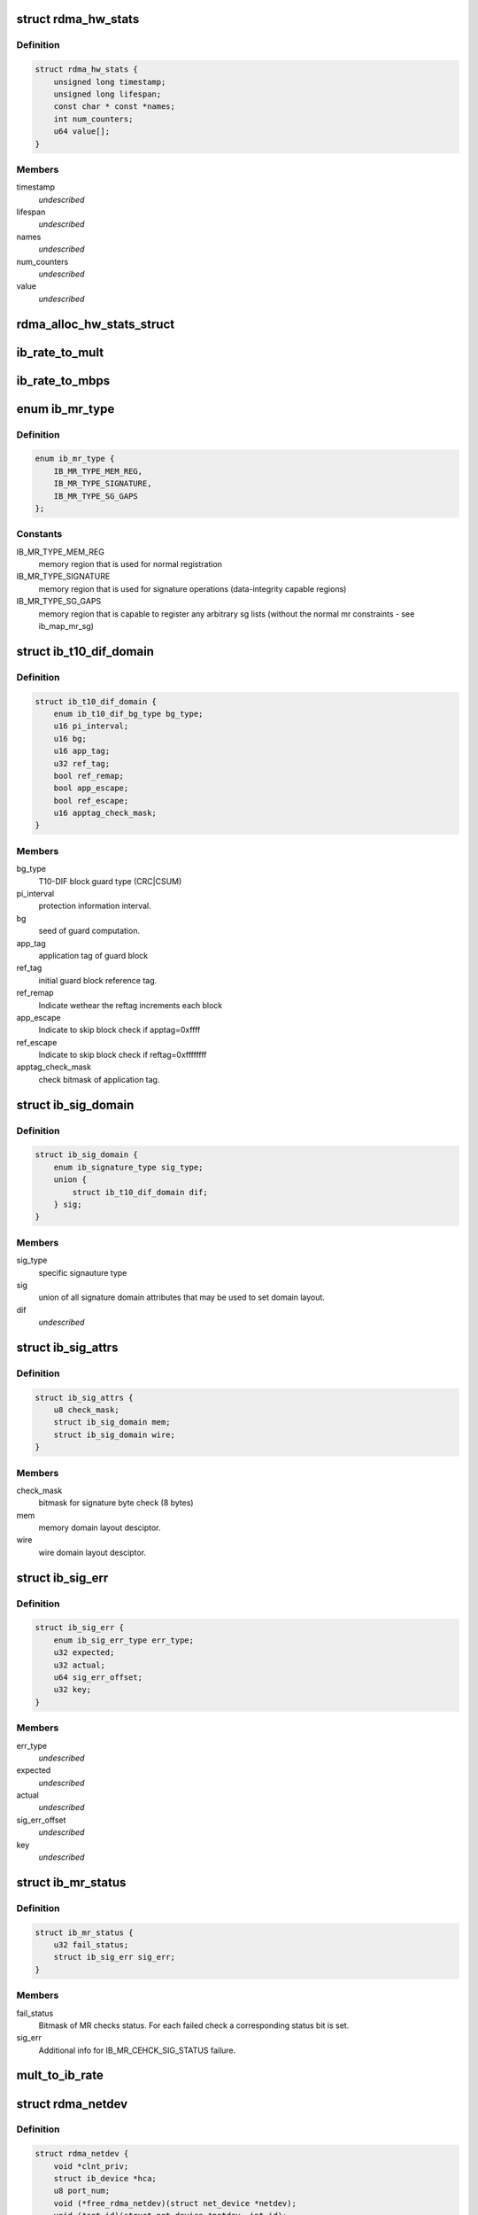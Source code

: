 .. -*- coding: utf-8; mode: rst -*-
.. src-file: include/rdma/ib_verbs.h

.. _`rdma_hw_stats`:

struct rdma_hw_stats
====================

.. c:type:: struct rdma_hw_stats

    @timestamp - Used by the core code to track when the last update was \ ``lifespan``\  - Used by the core code to determine how old the counters should be before being updated again.  Stored in jiffies, defaults to 10 milliseconds, drivers can override the default be specifying their own value during their allocation routine. \ ``name``\  - Array of pointers to static names used for the counters in directory. \ ``num_counters``\  - How many hardware counters there are.  If name is shorter than this number, a kernel oops will result.  Driver authors are encouraged to leave BUILD_BUG_ON(ARRAY_SIZE(@name) < num_counters) in their code to prevent this. \ ``value``\  - Array of u64 counters that are accessed by the sysfs code and filled in by the drivers get_stats routine

.. _`rdma_hw_stats.definition`:

Definition
----------

.. code-block:: c

    struct rdma_hw_stats {
        unsigned long timestamp;
        unsigned long lifespan;
        const char * const *names;
        int num_counters;
        u64 value[];
    }

.. _`rdma_hw_stats.members`:

Members
-------

timestamp
    *undescribed*

lifespan
    *undescribed*

names
    *undescribed*

num_counters
    *undescribed*

value
    *undescribed*

.. _`rdma_alloc_hw_stats_struct`:

rdma_alloc_hw_stats_struct
==========================

.. c:function:: struct rdma_hw_stats *rdma_alloc_hw_stats_struct(const char * const *names, int num_counters, unsigned long lifespan)

    Helper function to allocate dynamic struct for drivers. \ ``names``\  - Array of static const char \* \ ``num_counters``\  - How many elements in array \ ``lifespan``\  - How many milliseconds between updates

    :param const char \* const \*names:
        *undescribed*

    :param int num_counters:
        *undescribed*

    :param unsigned long lifespan:
        *undescribed*

.. _`ib_rate_to_mult`:

ib_rate_to_mult
===============

.. c:function:: __attribute_const__ int ib_rate_to_mult(enum ib_rate rate)

    Convert the IB rate enum to a multiple of the base rate of 2.5 Gbit/sec.  For example, IB_RATE_5_GBPS will be converted to 2, since 5 Gbit/sec is 2 \* 2.5 Gbit/sec.

    :param enum ib_rate rate:
        rate to convert.

.. _`ib_rate_to_mbps`:

ib_rate_to_mbps
===============

.. c:function:: __attribute_const__ int ib_rate_to_mbps(enum ib_rate rate)

    Convert the IB rate enum to Mbps. For example, IB_RATE_2_5_GBPS will be converted to 2500.

    :param enum ib_rate rate:
        rate to convert.

.. _`ib_mr_type`:

enum ib_mr_type
===============

.. c:type:: enum ib_mr_type

    memory region type

.. _`ib_mr_type.definition`:

Definition
----------

.. code-block:: c

    enum ib_mr_type {
        IB_MR_TYPE_MEM_REG,
        IB_MR_TYPE_SIGNATURE,
        IB_MR_TYPE_SG_GAPS
    };

.. _`ib_mr_type.constants`:

Constants
---------

IB_MR_TYPE_MEM_REG
    memory region that is used for
    normal registration

IB_MR_TYPE_SIGNATURE
    memory region that is used for
    signature operations (data-integrity
    capable regions)

IB_MR_TYPE_SG_GAPS
    memory region that is capable to
    register any arbitrary sg lists (without
    the normal mr constraints - see
    ib_map_mr_sg)

.. _`ib_t10_dif_domain`:

struct ib_t10_dif_domain
========================

.. c:type:: struct ib_t10_dif_domain

    Parameters specific for T10-DIF domain.

.. _`ib_t10_dif_domain.definition`:

Definition
----------

.. code-block:: c

    struct ib_t10_dif_domain {
        enum ib_t10_dif_bg_type bg_type;
        u16 pi_interval;
        u16 bg;
        u16 app_tag;
        u32 ref_tag;
        bool ref_remap;
        bool app_escape;
        bool ref_escape;
        u16 apptag_check_mask;
    }

.. _`ib_t10_dif_domain.members`:

Members
-------

bg_type
    T10-DIF block guard type (CRC\|CSUM)

pi_interval
    protection information interval.

bg
    seed of guard computation.

app_tag
    application tag of guard block

ref_tag
    initial guard block reference tag.

ref_remap
    Indicate wethear the reftag increments each block

app_escape
    Indicate to skip block check if apptag=0xffff

ref_escape
    Indicate to skip block check if reftag=0xffffffff

apptag_check_mask
    check bitmask of application tag.

.. _`ib_sig_domain`:

struct ib_sig_domain
====================

.. c:type:: struct ib_sig_domain

    Parameters for signature domain

.. _`ib_sig_domain.definition`:

Definition
----------

.. code-block:: c

    struct ib_sig_domain {
        enum ib_signature_type sig_type;
        union {
            struct ib_t10_dif_domain dif;
        } sig;
    }

.. _`ib_sig_domain.members`:

Members
-------

sig_type
    specific signauture type

sig
    union of all signature domain attributes that may
    be used to set domain layout.

dif
    *undescribed*

.. _`ib_sig_attrs`:

struct ib_sig_attrs
===================

.. c:type:: struct ib_sig_attrs

    Parameters for signature handover operation

.. _`ib_sig_attrs.definition`:

Definition
----------

.. code-block:: c

    struct ib_sig_attrs {
        u8 check_mask;
        struct ib_sig_domain mem;
        struct ib_sig_domain wire;
    }

.. _`ib_sig_attrs.members`:

Members
-------

check_mask
    bitmask for signature byte check (8 bytes)

mem
    memory domain layout desciptor.

wire
    wire domain layout desciptor.

.. _`ib_sig_err`:

struct ib_sig_err
=================

.. c:type:: struct ib_sig_err

    signature error descriptor

.. _`ib_sig_err.definition`:

Definition
----------

.. code-block:: c

    struct ib_sig_err {
        enum ib_sig_err_type err_type;
        u32 expected;
        u32 actual;
        u64 sig_err_offset;
        u32 key;
    }

.. _`ib_sig_err.members`:

Members
-------

err_type
    *undescribed*

expected
    *undescribed*

actual
    *undescribed*

sig_err_offset
    *undescribed*

key
    *undescribed*

.. _`ib_mr_status`:

struct ib_mr_status
===================

.. c:type:: struct ib_mr_status

    Memory region status container

.. _`ib_mr_status.definition`:

Definition
----------

.. code-block:: c

    struct ib_mr_status {
        u32 fail_status;
        struct ib_sig_err sig_err;
    }

.. _`ib_mr_status.members`:

Members
-------

fail_status
    Bitmask of MR checks status. For each
    failed check a corresponding status bit is set.

sig_err
    Additional info for IB_MR_CEHCK_SIG_STATUS
    failure.

.. _`mult_to_ib_rate`:

mult_to_ib_rate
===============

.. c:function:: __attribute_const__ enum ib_rate mult_to_ib_rate(int mult)

    Convert a multiple of 2.5 Gbit/sec to an IB rate enum.

    :param int mult:
        multiple to convert.

.. _`rdma_netdev`:

struct rdma_netdev
==================

.. c:type:: struct rdma_netdev

    rdma netdev For cases where netstack interfacing is required.

.. _`rdma_netdev.definition`:

Definition
----------

.. code-block:: c

    struct rdma_netdev {
        void *clnt_priv;
        struct ib_device *hca;
        u8 port_num;
        void (*free_rdma_netdev)(struct net_device *netdev);
        void (*set_id)(struct net_device *netdev, int id);
        int (*send)(struct net_device *dev, struct sk_buff *skb, struct ib_ah *address, u32 dqpn);
        int (*attach_mcast)(struct net_device *dev, struct ib_device *hca,union ib_gid *gid, u16 mlid, int set_qkey, u32 qkey);
        int (*detach_mcast)(struct net_device *dev, struct ib_device *hca, union ib_gid *gid, u16 mlid);
    }

.. _`rdma_netdev.members`:

Members
-------

clnt_priv
    *undescribed*

hca
    *undescribed*

port_num
    *undescribed*

free_rdma_netdev
    *undescribed*

set_id
    *undescribed*

send
    *undescribed*

attach_mcast
    *undescribed*

detach_mcast
    *undescribed*

.. _`ib_modify_qp_is_ok`:

ib_modify_qp_is_ok
==================

.. c:function:: int ib_modify_qp_is_ok(enum ib_qp_state cur_state, enum ib_qp_state next_state, enum ib_qp_type type, enum ib_qp_attr_mask mask, enum rdma_link_layer ll)

    Check that the supplied attribute mask contains all required attributes and no attributes not allowed for the given QP state transition.

    :param enum ib_qp_state cur_state:
        Current QP state

    :param enum ib_qp_state next_state:
        Next QP state

    :param enum ib_qp_type type:
        QP type

    :param enum ib_qp_attr_mask mask:
        Mask of supplied QP attributes

    :param enum rdma_link_layer ll:
        link layer of port

.. _`ib_modify_qp_is_ok.description`:

Description
-----------

This function is a helper function that a low-level driver's
modify_qp method can use to validate the consumer's input.  It
checks that cur_state and next_state are valid QP states, that a
transition from cur_state to next_state is allowed by the IB spec,
and that the attribute mask supplied is allowed for the transition.

.. _`rdma_cap_ib_switch`:

rdma_cap_ib_switch
==================

.. c:function:: bool rdma_cap_ib_switch(const struct ib_device *device)

    Check if the device is IB switch

    :param const struct ib_device \*device:
        Device to check

.. _`rdma_cap_ib_switch.description`:

Description
-----------

Device driver is responsible for setting is_switch bit on
in ib_device structure at init time.

.. _`rdma_cap_ib_switch.return`:

Return
------

true if the device is IB switch.

.. _`rdma_start_port`:

rdma_start_port
===============

.. c:function:: u8 rdma_start_port(const struct ib_device *device)

    Return the first valid port number for the device specified

    :param const struct ib_device \*device:
        Device to be checked

.. _`rdma_start_port.description`:

Description
-----------

Return start port number

.. _`rdma_end_port`:

rdma_end_port
=============

.. c:function:: u8 rdma_end_port(const struct ib_device *device)

    Return the last valid port number for the device specified

    :param const struct ib_device \*device:
        Device to be checked

.. _`rdma_end_port.description`:

Description
-----------

Return last port number

.. _`rdma_cap_ib_mad`:

rdma_cap_ib_mad
===============

.. c:function:: bool rdma_cap_ib_mad(const struct ib_device *device, u8 port_num)

    Check if the port of a device supports Infiniband Management Datagrams.

    :param const struct ib_device \*device:
        Device to check

    :param u8 port_num:
        Port number to check

.. _`rdma_cap_ib_mad.description`:

Description
-----------

Management Datagrams (MAD) are a required part of the InfiniBand
specification and are supported on all InfiniBand devices.  A slightly
extended version are also supported on OPA interfaces.

.. _`rdma_cap_ib_mad.return`:

Return
------

true if the port supports sending/receiving of MAD packets.

.. _`rdma_cap_opa_mad`:

rdma_cap_opa_mad
================

.. c:function:: bool rdma_cap_opa_mad(struct ib_device *device, u8 port_num)

    Check if the port of device provides support for OPA Management Datagrams.

    :param struct ib_device \*device:
        Device to check

    :param u8 port_num:
        Port number to check

.. _`rdma_cap_opa_mad.description`:

Description
-----------

Intel OmniPath devices extend and/or replace the InfiniBand Management
datagrams with their own versions.  These OPA MADs share many but not all of
the characteristics of InfiniBand MADs.

.. _`rdma_cap_opa_mad.opa-mads-differ-in-the-following-ways`:

OPA MADs differ in the following ways
-------------------------------------


1) MADs are variable size up to 2K
IBTA defined MADs remain fixed at 256 bytes
2) OPA SMPs must carry valid PKeys
3) OPA SMP packets are a different format

.. _`rdma_cap_opa_mad.return`:

Return
------

true if the port supports OPA MAD packet formats.

.. _`rdma_cap_ib_smi`:

rdma_cap_ib_smi
===============

.. c:function:: bool rdma_cap_ib_smi(const struct ib_device *device, u8 port_num)

    Check if the port of a device provides an Infiniband Subnet Management Agent (SMA) on the Subnet Management Interface (SMI).

    :param const struct ib_device \*device:
        Device to check

    :param u8 port_num:
        Port number to check

.. _`rdma_cap_ib_smi.description`:

Description
-----------

Each InfiniBand node is required to provide a Subnet Management Agent
that the subnet manager can access.  Prior to the fabric being fully
configured by the subnet manager, the SMA is accessed via a well known
interface called the Subnet Management Interface (SMI).  This interface
uses directed route packets to communicate with the SM to get around the
chicken and egg problem of the SM needing to know what's on the fabric
in order to configure the fabric, and needing to configure the fabric in
order to send packets to the devices on the fabric.  These directed
route packets do not need the fabric fully configured in order to reach
their destination.  The SMI is the only method allowed to send
directed route packets on an InfiniBand fabric.

.. _`rdma_cap_ib_smi.return`:

Return
------

true if the port provides an SMI.

.. _`rdma_cap_ib_cm`:

rdma_cap_ib_cm
==============

.. c:function:: bool rdma_cap_ib_cm(const struct ib_device *device, u8 port_num)

    Check if the port of device has the capability Infiniband Communication Manager.

    :param const struct ib_device \*device:
        Device to check

    :param u8 port_num:
        Port number to check

.. _`rdma_cap_ib_cm.description`:

Description
-----------

The InfiniBand Communication Manager is one of many pre-defined General
Service Agents (GSA) that are accessed via the General Service
Interface (GSI).  It's role is to facilitate establishment of connections
between nodes as well as other management related tasks for established
connections.

.. _`rdma_cap_ib_cm.return`:

Return
------

true if the port supports an IB CM (this does not guarantee that
a CM is actually running however).

.. _`rdma_cap_iw_cm`:

rdma_cap_iw_cm
==============

.. c:function:: bool rdma_cap_iw_cm(const struct ib_device *device, u8 port_num)

    Check if the port of device has the capability IWARP Communication Manager.

    :param const struct ib_device \*device:
        Device to check

    :param u8 port_num:
        Port number to check

.. _`rdma_cap_iw_cm.description`:

Description
-----------

Similar to above, but specific to iWARP connections which have a different
managment protocol than InfiniBand.

.. _`rdma_cap_iw_cm.return`:

Return
------

true if the port supports an iWARP CM (this does not guarantee that
a CM is actually running however).

.. _`rdma_cap_ib_sa`:

rdma_cap_ib_sa
==============

.. c:function:: bool rdma_cap_ib_sa(const struct ib_device *device, u8 port_num)

    Check if the port of device has the capability Infiniband Subnet Administration.

    :param const struct ib_device \*device:
        Device to check

    :param u8 port_num:
        Port number to check

.. _`rdma_cap_ib_sa.description`:

Description
-----------

An InfiniBand Subnet Administration (SA) service is a pre-defined General
Service Agent (GSA) provided by the Subnet Manager (SM).  On InfiniBand
fabrics, devices should resolve routes to other hosts by contacting the
SA to query the proper route.

.. _`rdma_cap_ib_sa.return`:

Return
------

true if the port should act as a client to the fabric Subnet
Administration interface.  This does not imply that the SA service is
running locally.

.. _`rdma_cap_ib_mcast`:

rdma_cap_ib_mcast
=================

.. c:function:: bool rdma_cap_ib_mcast(const struct ib_device *device, u8 port_num)

    Check if the port of device has the capability Infiniband Multicast.

    :param const struct ib_device \*device:
        Device to check

    :param u8 port_num:
        Port number to check

.. _`rdma_cap_ib_mcast.description`:

Description
-----------

InfiniBand multicast registration is more complex than normal IPv4 or
IPv6 multicast registration.  Each Host Channel Adapter must register
with the Subnet Manager when it wishes to join a multicast group.  It
should do so only once regardless of how many queue pairs it subscribes
to this group.  And it should leave the group only after all queue pairs
attached to the group have been detached.

.. _`rdma_cap_ib_mcast.return`:

Return
------

true if the port must undertake the additional adminstrative
overhead of registering/unregistering with the SM and tracking of the
total number of queue pairs attached to the multicast group.

.. _`rdma_cap_af_ib`:

rdma_cap_af_ib
==============

.. c:function:: bool rdma_cap_af_ib(const struct ib_device *device, u8 port_num)

    Check if the port of device has the capability Native Infiniband Address.

    :param const struct ib_device \*device:
        Device to check

    :param u8 port_num:
        Port number to check

.. _`rdma_cap_af_ib.description`:

Description
-----------

InfiniBand addressing uses a port's GUID + Subnet Prefix to make a default
GID.  RoCE uses a different mechanism, but still generates a GID via
a prescribed mechanism and port specific data.

.. _`rdma_cap_af_ib.return`:

Return
------

true if the port uses a GID address to identify devices on the
network.

.. _`rdma_cap_eth_ah`:

rdma_cap_eth_ah
===============

.. c:function:: bool rdma_cap_eth_ah(const struct ib_device *device, u8 port_num)

    Check if the port of device has the capability Ethernet Address Handle.

    :param const struct ib_device \*device:
        Device to check

    :param u8 port_num:
        Port number to check

.. _`rdma_cap_eth_ah.description`:

Description
-----------

RoCE is InfiniBand over Ethernet, and it uses a well defined technique
to fabricate GIDs over Ethernet/IP specific addresses native to the
port.  Normally, packet headers are generated by the sending host
adapter, but when sending connectionless datagrams, we must manually
inject the proper headers for the fabric we are communicating over.

.. _`rdma_cap_eth_ah.return`:

Return
------

true if we are running as a RoCE port and must force the
addition of a Global Route Header built from our Ethernet Address
Handle into our header list for connectionless packets.

.. _`rdma_cap_opa_ah`:

rdma_cap_opa_ah
===============

.. c:function:: bool rdma_cap_opa_ah(struct ib_device *device, u8 port_num)

    Check if the port of device supports OPA Address handles

    :param struct ib_device \*device:
        Device to check

    :param u8 port_num:
        Port number to check

.. _`rdma_cap_opa_ah.return`:

Return
------

true if we are running on an OPA device which supports
the extended OPA addressing.

.. _`rdma_max_mad_size`:

rdma_max_mad_size
=================

.. c:function:: size_t rdma_max_mad_size(const struct ib_device *device, u8 port_num)

    Return the max MAD size required by this RDMA Port.

    :param const struct ib_device \*device:
        Device

    :param u8 port_num:
        Port number

.. _`rdma_max_mad_size.description`:

Description
-----------

This MAD size includes the MAD headers and MAD payload.  No other headers
are included.

Return the max MAD size required by the Port.  Will return 0 if the port
does not support MADs

.. _`rdma_cap_roce_gid_table`:

rdma_cap_roce_gid_table
=======================

.. c:function:: bool rdma_cap_roce_gid_table(const struct ib_device *device, u8 port_num)

    Check if the port of device uses roce_gid_table

    :param const struct ib_device \*device:
        Device to check

    :param u8 port_num:
        Port number to check

.. _`rdma_cap_roce_gid_table.description`:

Description
-----------

RoCE GID table mechanism manages the various GIDs for a device.

.. _`rdma_cap_roce_gid_table.note`:

NOTE
----

if allocating the port's GID table has failed, this call will still
return true, but any RoCE GID table API will fail.

.. _`rdma_cap_roce_gid_table.return`:

Return
------

true if the port uses RoCE GID table mechanism in order to manage
its GIDs.

.. _`rdma_create_ah`:

rdma_create_ah
==============

.. c:function:: struct ib_ah *rdma_create_ah(struct ib_pd *pd, struct rdma_ah_attr *ah_attr)

    Creates an address handle for the given address vector.

    :param struct ib_pd \*pd:
        The protection domain associated with the address handle.

    :param struct rdma_ah_attr \*ah_attr:
        The attributes of the address vector.

.. _`rdma_create_ah.description`:

Description
-----------

The address handle is used to reference a local or global destination
in all UD QP post sends.

.. _`ib_get_gids_from_rdma_hdr`:

ib_get_gids_from_rdma_hdr
=========================

.. c:function:: int ib_get_gids_from_rdma_hdr(const union rdma_network_hdr *hdr, enum rdma_network_type net_type, union ib_gid *sgid, union ib_gid *dgid)

    Get sgid and dgid from GRH or IPv4 header work completion.

    :param const union rdma_network_hdr \*hdr:
        the L3 header to parse

    :param enum rdma_network_type net_type:
        type of header to parse

    :param union ib_gid \*sgid:
        place to store source gid

    :param union ib_gid \*dgid:
        place to store destination gid

.. _`ib_get_rdma_header_version`:

ib_get_rdma_header_version
==========================

.. c:function:: int ib_get_rdma_header_version(const union rdma_network_hdr *hdr)

    Get the header version

    :param const union rdma_network_hdr \*hdr:
        the L3 header to parse

.. _`ib_init_ah_from_wc`:

ib_init_ah_from_wc
==================

.. c:function:: int ib_init_ah_from_wc(struct ib_device *device, u8 port_num, const struct ib_wc *wc, const struct ib_grh *grh, struct rdma_ah_attr *ah_attr)

    Initializes address handle attributes from a work completion.

    :param struct ib_device \*device:
        Device on which the received message arrived.

    :param u8 port_num:
        Port on which the received message arrived.

    :param const struct ib_wc \*wc:
        Work completion associated with the received message.

    :param const struct ib_grh \*grh:
        References the received global route header.  This parameter is
        ignored unless the work completion indicates that the GRH is valid.

    :param struct rdma_ah_attr \*ah_attr:
        Returned attributes that can be used when creating an address
        handle for replying to the message.

.. _`ib_create_ah_from_wc`:

ib_create_ah_from_wc
====================

.. c:function:: struct ib_ah *ib_create_ah_from_wc(struct ib_pd *pd, const struct ib_wc *wc, const struct ib_grh *grh, u8 port_num)

    Creates an address handle associated with the sender of the specified work completion.

    :param struct ib_pd \*pd:
        The protection domain associated with the address handle.

    :param const struct ib_wc \*wc:
        Work completion information associated with a received message.

    :param const struct ib_grh \*grh:
        References the received global route header.  This parameter is
        ignored unless the work completion indicates that the GRH is valid.

    :param u8 port_num:
        The outbound port number to associate with the address.

.. _`ib_create_ah_from_wc.description`:

Description
-----------

The address handle is used to reference a local or global destination
in all UD QP post sends.

.. _`rdma_modify_ah`:

rdma_modify_ah
==============

.. c:function:: int rdma_modify_ah(struct ib_ah *ah, struct rdma_ah_attr *ah_attr)

    Modifies the address vector associated with an address handle.

    :param struct ib_ah \*ah:
        The address handle to modify.

    :param struct rdma_ah_attr \*ah_attr:
        The new address vector attributes to associate with the
        address handle.

.. _`rdma_query_ah`:

rdma_query_ah
=============

.. c:function:: int rdma_query_ah(struct ib_ah *ah, struct rdma_ah_attr *ah_attr)

    Queries the address vector associated with an address handle.

    :param struct ib_ah \*ah:
        The address handle to query.

    :param struct rdma_ah_attr \*ah_attr:
        The address vector attributes associated with the address
        handle.

.. _`rdma_destroy_ah`:

rdma_destroy_ah
===============

.. c:function:: int rdma_destroy_ah(struct ib_ah *ah)

    Destroys an address handle.

    :param struct ib_ah \*ah:
        The address handle to destroy.

.. _`ib_create_srq`:

ib_create_srq
=============

.. c:function:: struct ib_srq *ib_create_srq(struct ib_pd *pd, struct ib_srq_init_attr *srq_init_attr)

    Creates a SRQ associated with the specified protection domain.

    :param struct ib_pd \*pd:
        The protection domain associated with the SRQ.

    :param struct ib_srq_init_attr \*srq_init_attr:
        A list of initial attributes required to create the
        SRQ.  If SRQ creation succeeds, then the attributes are updated to
        the actual capabilities of the created SRQ.

.. _`ib_create_srq.description`:

Description
-----------

srq_attr->max_wr and srq_attr->max_sge are read the determine the
requested size of the SRQ, and set to the actual values allocated
on return.  If \ :c:func:`ib_create_srq`\  succeeds, then max_wr and max_sge
will always be at least as large as the requested values.

.. _`ib_modify_srq`:

ib_modify_srq
=============

.. c:function:: int ib_modify_srq(struct ib_srq *srq, struct ib_srq_attr *srq_attr, enum ib_srq_attr_mask srq_attr_mask)

    Modifies the attributes for the specified SRQ.

    :param struct ib_srq \*srq:
        The SRQ to modify.

    :param struct ib_srq_attr \*srq_attr:
        On input, specifies the SRQ attributes to modify.  On output,
        the current values of selected SRQ attributes are returned.

    :param enum ib_srq_attr_mask srq_attr_mask:
        A bit-mask used to specify which attributes of the SRQ
        are being modified.

.. _`ib_modify_srq.description`:

Description
-----------

The mask may contain IB_SRQ_MAX_WR to resize the SRQ and/or
IB_SRQ_LIMIT to set the SRQ's limit and request notification when
the number of receives queued drops below the limit.

.. _`ib_query_srq`:

ib_query_srq
============

.. c:function:: int ib_query_srq(struct ib_srq *srq, struct ib_srq_attr *srq_attr)

    Returns the attribute list and current values for the specified SRQ.

    :param struct ib_srq \*srq:
        The SRQ to query.

    :param struct ib_srq_attr \*srq_attr:
        The attributes of the specified SRQ.

.. _`ib_destroy_srq`:

ib_destroy_srq
==============

.. c:function:: int ib_destroy_srq(struct ib_srq *srq)

    Destroys the specified SRQ.

    :param struct ib_srq \*srq:
        The SRQ to destroy.

.. _`ib_post_srq_recv`:

ib_post_srq_recv
================

.. c:function:: int ib_post_srq_recv(struct ib_srq *srq, struct ib_recv_wr *recv_wr, struct ib_recv_wr **bad_recv_wr)

    Posts a list of work requests to the specified SRQ.

    :param struct ib_srq \*srq:
        The SRQ to post the work request on.

    :param struct ib_recv_wr \*recv_wr:
        A list of work requests to post on the receive queue.

    :param struct ib_recv_wr \*\*bad_recv_wr:
        On an immediate failure, this parameter will reference
        the work request that failed to be posted on the QP.

.. _`ib_create_qp`:

ib_create_qp
============

.. c:function:: struct ib_qp *ib_create_qp(struct ib_pd *pd, struct ib_qp_init_attr *qp_init_attr)

    Creates a QP associated with the specified protection domain.

    :param struct ib_pd \*pd:
        The protection domain associated with the QP.

    :param struct ib_qp_init_attr \*qp_init_attr:
        A list of initial attributes required to create the
        QP.  If QP creation succeeds, then the attributes are updated to
        the actual capabilities of the created QP.

.. _`ib_modify_qp_with_udata`:

ib_modify_qp_with_udata
=======================

.. c:function:: int ib_modify_qp_with_udata(struct ib_qp *qp, struct ib_qp_attr *attr, int attr_mask, struct ib_udata *udata)

    Modifies the attributes for the specified QP.

    :param struct ib_qp \*qp:
        The QP to modify.

    :param struct ib_qp_attr \*attr:
        On input, specifies the QP attributes to modify.  On output,
        the current values of selected QP attributes are returned.

    :param int attr_mask:
        A bit-mask used to specify which attributes of the QP
        are being modified.

    :param struct ib_udata \*udata:
        pointer to user's input output buffer information
        are being modified.
        It returns 0 on success and returns appropriate error code on error.

.. _`ib_modify_qp`:

ib_modify_qp
============

.. c:function:: int ib_modify_qp(struct ib_qp *qp, struct ib_qp_attr *qp_attr, int qp_attr_mask)

    Modifies the attributes for the specified QP and then transitions the QP to the given state.

    :param struct ib_qp \*qp:
        The QP to modify.

    :param struct ib_qp_attr \*qp_attr:
        On input, specifies the QP attributes to modify.  On output,
        the current values of selected QP attributes are returned.

    :param int qp_attr_mask:
        A bit-mask used to specify which attributes of the QP
        are being modified.

.. _`ib_query_qp`:

ib_query_qp
===========

.. c:function:: int ib_query_qp(struct ib_qp *qp, struct ib_qp_attr *qp_attr, int qp_attr_mask, struct ib_qp_init_attr *qp_init_attr)

    Returns the attribute list and current values for the specified QP.

    :param struct ib_qp \*qp:
        The QP to query.

    :param struct ib_qp_attr \*qp_attr:
        The attributes of the specified QP.

    :param int qp_attr_mask:
        A bit-mask used to select specific attributes to query.

    :param struct ib_qp_init_attr \*qp_init_attr:
        Additional attributes of the selected QP.

.. _`ib_query_qp.description`:

Description
-----------

The qp_attr_mask may be used to limit the query to gathering only the
selected attributes.

.. _`ib_destroy_qp`:

ib_destroy_qp
=============

.. c:function:: int ib_destroy_qp(struct ib_qp *qp)

    Destroys the specified QP.

    :param struct ib_qp \*qp:
        The QP to destroy.

.. _`ib_open_qp`:

ib_open_qp
==========

.. c:function:: struct ib_qp *ib_open_qp(struct ib_xrcd *xrcd, struct ib_qp_open_attr *qp_open_attr)

    Obtain a reference to an existing sharable QP. \ ``xrcd``\  - XRC domain

    :param struct ib_xrcd \*xrcd:
        *undescribed*

    :param struct ib_qp_open_attr \*qp_open_attr:
        Attributes identifying the QP to open.

.. _`ib_open_qp.description`:

Description
-----------

Returns a reference to a sharable QP.

.. _`ib_close_qp`:

ib_close_qp
===========

.. c:function:: int ib_close_qp(struct ib_qp *qp)

    Release an external reference to a QP.

    :param struct ib_qp \*qp:
        The QP handle to release

.. _`ib_close_qp.description`:

Description
-----------

The opened QP handle is released by the caller.  The underlying
shared QP is not destroyed until all internal references are released.

.. _`ib_post_send`:

ib_post_send
============

.. c:function:: int ib_post_send(struct ib_qp *qp, struct ib_send_wr *send_wr, struct ib_send_wr **bad_send_wr)

    Posts a list of work requests to the send queue of the specified QP.

    :param struct ib_qp \*qp:
        The QP to post the work request on.

    :param struct ib_send_wr \*send_wr:
        A list of work requests to post on the send queue.

    :param struct ib_send_wr \*\*bad_send_wr:
        On an immediate failure, this parameter will reference
        the work request that failed to be posted on the QP.

.. _`ib_post_send.description`:

Description
-----------

While IBA Vol. 1 section 11.4.1.1 specifies that if an immediate
error is returned, the QP state shall not be affected,
\ :c:func:`ib_post_send`\  will return an immediate error after queueing any
earlier work requests in the list.

.. _`ib_post_recv`:

ib_post_recv
============

.. c:function:: int ib_post_recv(struct ib_qp *qp, struct ib_recv_wr *recv_wr, struct ib_recv_wr **bad_recv_wr)

    Posts a list of work requests to the receive queue of the specified QP.

    :param struct ib_qp \*qp:
        The QP to post the work request on.

    :param struct ib_recv_wr \*recv_wr:
        A list of work requests to post on the receive queue.

    :param struct ib_recv_wr \*\*bad_recv_wr:
        On an immediate failure, this parameter will reference
        the work request that failed to be posted on the QP.

.. _`ib_create_cq`:

ib_create_cq
============

.. c:function:: struct ib_cq *ib_create_cq(struct ib_device *device, ib_comp_handler comp_handler, void (*event_handler)(struct ib_event *, void *), void *cq_context, const struct ib_cq_init_attr *cq_attr)

    Creates a CQ on the specified device.

    :param struct ib_device \*device:
        The device on which to create the CQ.

    :param ib_comp_handler comp_handler:
        A user-specified callback that is invoked when a
        completion event occurs on the CQ.

    :param void (\*event_handler)(struct ib_event \*, void \*):
        A user-specified callback that is invoked when an
        asynchronous event not associated with a completion occurs on the CQ.

    :param void \*cq_context:
        Context associated with the CQ returned to the user via
        the associated completion and event handlers.

    :param const struct ib_cq_init_attr \*cq_attr:
        The attributes the CQ should be created upon.

.. _`ib_create_cq.description`:

Description
-----------

Users can examine the cq structure to determine the actual CQ size.

.. _`ib_resize_cq`:

ib_resize_cq
============

.. c:function:: int ib_resize_cq(struct ib_cq *cq, int cqe)

    Modifies the capacity of the CQ.

    :param struct ib_cq \*cq:
        The CQ to resize.

    :param int cqe:
        The minimum size of the CQ.

.. _`ib_resize_cq.description`:

Description
-----------

Users can examine the cq structure to determine the actual CQ size.

.. _`ib_modify_cq`:

ib_modify_cq
============

.. c:function:: int ib_modify_cq(struct ib_cq *cq, u16 cq_count, u16 cq_period)

    Modifies moderation params of the CQ

    :param struct ib_cq \*cq:
        The CQ to modify.

    :param u16 cq_count:
        number of CQEs that will trigger an event

    :param u16 cq_period:
        max period of time in usec before triggering an event

.. _`ib_destroy_cq`:

ib_destroy_cq
=============

.. c:function:: int ib_destroy_cq(struct ib_cq *cq)

    Destroys the specified CQ.

    :param struct ib_cq \*cq:
        The CQ to destroy.

.. _`ib_poll_cq`:

ib_poll_cq
==========

.. c:function:: int ib_poll_cq(struct ib_cq *cq, int num_entries, struct ib_wc *wc)

    poll a CQ for completion(s)

    :param struct ib_cq \*cq:
        the CQ being polled

    :param int num_entries:
        maximum number of completions to return

    :param struct ib_wc \*wc:
        array of at least \ ``num_entries``\  \ :c:type:`struct ib_wc <ib_wc>`\  where completions
        will be returned

.. _`ib_poll_cq.description`:

Description
-----------

Poll a CQ for (possibly multiple) completions.  If the return value
is < 0, an error occurred.  If the return value is >= 0, it is the
number of completions returned.  If the return value is
non-negative and < num_entries, then the CQ was emptied.

.. _`ib_peek_cq`:

ib_peek_cq
==========

.. c:function:: int ib_peek_cq(struct ib_cq *cq, int wc_cnt)

    Returns the number of unreaped completions currently on the specified CQ.

    :param struct ib_cq \*cq:
        The CQ to peek.

    :param int wc_cnt:
        A minimum number of unreaped completions to check for.

.. _`ib_peek_cq.description`:

Description
-----------

If the number of unreaped completions is greater than or equal to wc_cnt,
this function returns wc_cnt, otherwise, it returns the actual number of
unreaped completions.

.. _`ib_req_notify_cq`:

ib_req_notify_cq
================

.. c:function:: int ib_req_notify_cq(struct ib_cq *cq, enum ib_cq_notify_flags flags)

    Request completion notification on a CQ.

    :param struct ib_cq \*cq:
        The CQ to generate an event for.

    :param enum ib_cq_notify_flags flags:
        Must contain exactly one of \ ``IB_CQ_SOLICITED``\  or \ ``IB_CQ_NEXT_COMP``\ 
        to request an event on the next solicited event or next work
        completion at any type, respectively. \ ``IB_CQ_REPORT_MISSED_EVENTS``\ 
        may also be \|ed in to request a hint about missed events, as
        described below.

.. _`ib_req_notify_cq.return-value`:

Return Value
------------

< 0 means an error occurred while requesting notification
== 0 means notification was requested successfully, and if
IB_CQ_REPORT_MISSED_EVENTS was passed in, then no events
were missed and it is safe to wait for another event.  In
this case is it guaranteed that any work completions added
to the CQ since the last CQ poll will trigger a completion
notification event.
> 0 is only returned if IB_CQ_REPORT_MISSED_EVENTS was passed
in.  It means that the consumer must poll the CQ again to
make sure it is empty to avoid missing an event because of a
race between requesting notification and an entry being
added to the CQ.  This return value means it is possible
(but not guaranteed) that a work completion has been added
to the CQ since the last poll without triggering a
completion notification event.

.. _`ib_req_ncomp_notif`:

ib_req_ncomp_notif
==================

.. c:function:: int ib_req_ncomp_notif(struct ib_cq *cq, int wc_cnt)

    Request completion notification when there are at least the specified number of unreaped completions on the CQ.

    :param struct ib_cq \*cq:
        The CQ to generate an event for.

    :param int wc_cnt:
        The number of unreaped completions that should be on the
        CQ before an event is generated.

.. _`ib_dma_mapping_error`:

ib_dma_mapping_error
====================

.. c:function:: int ib_dma_mapping_error(struct ib_device *dev, u64 dma_addr)

    check a DMA addr for error

    :param struct ib_device \*dev:
        The device for which the dma_addr was created

    :param u64 dma_addr:
        The DMA address to check

.. _`ib_dma_map_single`:

ib_dma_map_single
=================

.. c:function:: u64 ib_dma_map_single(struct ib_device *dev, void *cpu_addr, size_t size, enum dma_data_direction direction)

    Map a kernel virtual address to DMA address

    :param struct ib_device \*dev:
        The device for which the dma_addr is to be created

    :param void \*cpu_addr:
        The kernel virtual address

    :param size_t size:
        The size of the region in bytes

    :param enum dma_data_direction direction:
        The direction of the DMA

.. _`ib_dma_unmap_single`:

ib_dma_unmap_single
===================

.. c:function:: void ib_dma_unmap_single(struct ib_device *dev, u64 addr, size_t size, enum dma_data_direction direction)

    Destroy a mapping created by \ :c:func:`ib_dma_map_single`\ 

    :param struct ib_device \*dev:
        The device for which the DMA address was created

    :param u64 addr:
        The DMA address

    :param size_t size:
        The size of the region in bytes

    :param enum dma_data_direction direction:
        The direction of the DMA

.. _`ib_dma_map_page`:

ib_dma_map_page
===============

.. c:function:: u64 ib_dma_map_page(struct ib_device *dev, struct page *page, unsigned long offset, size_t size, enum dma_data_direction direction)

    Map a physical page to DMA address

    :param struct ib_device \*dev:
        The device for which the dma_addr is to be created

    :param struct page \*page:
        The page to be mapped

    :param unsigned long offset:
        The offset within the page

    :param size_t size:
        The size of the region in bytes

    :param enum dma_data_direction direction:
        The direction of the DMA

.. _`ib_dma_unmap_page`:

ib_dma_unmap_page
=================

.. c:function:: void ib_dma_unmap_page(struct ib_device *dev, u64 addr, size_t size, enum dma_data_direction direction)

    Destroy a mapping created by \ :c:func:`ib_dma_map_page`\ 

    :param struct ib_device \*dev:
        The device for which the DMA address was created

    :param u64 addr:
        The DMA address

    :param size_t size:
        The size of the region in bytes

    :param enum dma_data_direction direction:
        The direction of the DMA

.. _`ib_dma_map_sg`:

ib_dma_map_sg
=============

.. c:function:: int ib_dma_map_sg(struct ib_device *dev, struct scatterlist *sg, int nents, enum dma_data_direction direction)

    Map a scatter/gather list to DMA addresses

    :param struct ib_device \*dev:
        The device for which the DMA addresses are to be created

    :param struct scatterlist \*sg:
        The array of scatter/gather entries

    :param int nents:
        The number of scatter/gather entries

    :param enum dma_data_direction direction:
        The direction of the DMA

.. _`ib_dma_unmap_sg`:

ib_dma_unmap_sg
===============

.. c:function:: void ib_dma_unmap_sg(struct ib_device *dev, struct scatterlist *sg, int nents, enum dma_data_direction direction)

    Unmap a scatter/gather list of DMA addresses

    :param struct ib_device \*dev:
        The device for which the DMA addresses were created

    :param struct scatterlist \*sg:
        The array of scatter/gather entries

    :param int nents:
        The number of scatter/gather entries

    :param enum dma_data_direction direction:
        The direction of the DMA

.. _`ib_sg_dma_address`:

ib_sg_dma_address
=================

.. c:function:: u64 ib_sg_dma_address(struct ib_device *dev, struct scatterlist *sg)

    Return the DMA address from a scatter/gather entry

    :param struct ib_device \*dev:
        The device for which the DMA addresses were created

    :param struct scatterlist \*sg:
        The scatter/gather entry

.. _`ib_sg_dma_address.note`:

Note
----

this function is obsolete. To do: change all occurrences of
\ :c:func:`ib_sg_dma_address`\  into \ :c:func:`sg_dma_address`\ .

.. _`ib_sg_dma_len`:

ib_sg_dma_len
=============

.. c:function:: unsigned int ib_sg_dma_len(struct ib_device *dev, struct scatterlist *sg)

    Return the DMA length from a scatter/gather entry

    :param struct ib_device \*dev:
        The device for which the DMA addresses were created

    :param struct scatterlist \*sg:
        The scatter/gather entry

.. _`ib_sg_dma_len.note`:

Note
----

this function is obsolete. To do: change all occurrences of
\ :c:func:`ib_sg_dma_len`\  into \ :c:func:`sg_dma_len`\ .

.. _`ib_dma_sync_single_for_cpu`:

ib_dma_sync_single_for_cpu
==========================

.. c:function:: void ib_dma_sync_single_for_cpu(struct ib_device *dev, u64 addr, size_t size, enum dma_data_direction dir)

    Prepare DMA region to be accessed by CPU

    :param struct ib_device \*dev:
        The device for which the DMA address was created

    :param u64 addr:
        The DMA address

    :param size_t size:
        The size of the region in bytes

    :param enum dma_data_direction dir:
        The direction of the DMA

.. _`ib_dma_sync_single_for_device`:

ib_dma_sync_single_for_device
=============================

.. c:function:: void ib_dma_sync_single_for_device(struct ib_device *dev, u64 addr, size_t size, enum dma_data_direction dir)

    Prepare DMA region to be accessed by device

    :param struct ib_device \*dev:
        The device for which the DMA address was created

    :param u64 addr:
        The DMA address

    :param size_t size:
        The size of the region in bytes

    :param enum dma_data_direction dir:
        The direction of the DMA

.. _`ib_dma_alloc_coherent`:

ib_dma_alloc_coherent
=====================

.. c:function:: void *ib_dma_alloc_coherent(struct ib_device *dev, size_t size, dma_addr_t *dma_handle, gfp_t flag)

    Allocate memory and map it for DMA

    :param struct ib_device \*dev:
        The device for which the DMA address is requested

    :param size_t size:
        The size of the region to allocate in bytes

    :param dma_addr_t \*dma_handle:
        A pointer for returning the DMA address of the region

    :param gfp_t flag:
        memory allocator flags

.. _`ib_dma_free_coherent`:

ib_dma_free_coherent
====================

.. c:function:: void ib_dma_free_coherent(struct ib_device *dev, size_t size, void *cpu_addr, dma_addr_t dma_handle)

    Free memory allocated by \ :c:func:`ib_dma_alloc_coherent`\ 

    :param struct ib_device \*dev:
        The device for which the DMA addresses were allocated

    :param size_t size:
        The size of the region

    :param void \*cpu_addr:
        the address returned by \ :c:func:`ib_dma_alloc_coherent`\ 

    :param dma_addr_t dma_handle:
        the DMA address returned by \ :c:func:`ib_dma_alloc_coherent`\ 

.. _`ib_dereg_mr`:

ib_dereg_mr
===========

.. c:function:: int ib_dereg_mr(struct ib_mr *mr)

    Deregisters a memory region and removes it from the HCA translation table.

    :param struct ib_mr \*mr:
        The memory region to deregister.

.. _`ib_dereg_mr.description`:

Description
-----------

This function can fail, if the memory region has memory windows bound to it.

.. _`ib_update_fast_reg_key`:

ib_update_fast_reg_key
======================

.. c:function:: void ib_update_fast_reg_key(struct ib_mr *mr, u8 newkey)

    updates the key portion of the fast_reg MR R_Key and L_Key. \ ``mr``\  - struct ib_mr pointer to be updated. \ ``newkey``\  - new key to be used.

    :param struct ib_mr \*mr:
        *undescribed*

    :param u8 newkey:
        *undescribed*

.. _`ib_inc_rkey`:

ib_inc_rkey
===========

.. c:function:: u32 ib_inc_rkey(u32 rkey)

    increments the key portion of the given rkey. Can be used for calculating a new rkey for type 2 memory windows. \ ``rkey``\  - the rkey to increment.

    :param u32 rkey:
        *undescribed*

.. _`ib_alloc_fmr`:

ib_alloc_fmr
============

.. c:function:: struct ib_fmr *ib_alloc_fmr(struct ib_pd *pd, int mr_access_flags, struct ib_fmr_attr *fmr_attr)

    Allocates a unmapped fast memory region.

    :param struct ib_pd \*pd:
        The protection domain associated with the unmapped region.

    :param int mr_access_flags:
        Specifies the memory access rights.

    :param struct ib_fmr_attr \*fmr_attr:
        Attributes of the unmapped region.

.. _`ib_alloc_fmr.description`:

Description
-----------

A fast memory region must be mapped before it can be used as part of
a work request.

.. _`ib_map_phys_fmr`:

ib_map_phys_fmr
===============

.. c:function:: int ib_map_phys_fmr(struct ib_fmr *fmr, u64 *page_list, int list_len, u64 iova)

    Maps a list of physical pages to a fast memory region.

    :param struct ib_fmr \*fmr:
        The fast memory region to associate with the pages.

    :param u64 \*page_list:
        An array of physical pages to map to the fast memory region.

    :param int list_len:
        The number of pages in page_list.

    :param u64 iova:
        The I/O virtual address to use with the mapped region.

.. _`ib_unmap_fmr`:

ib_unmap_fmr
============

.. c:function:: int ib_unmap_fmr(struct list_head *fmr_list)

    Removes the mapping from a list of fast memory regions.

    :param struct list_head \*fmr_list:
        A linked list of fast memory regions to unmap.

.. _`ib_dealloc_fmr`:

ib_dealloc_fmr
==============

.. c:function:: int ib_dealloc_fmr(struct ib_fmr *fmr)

    Deallocates a fast memory region.

    :param struct ib_fmr \*fmr:
        The fast memory region to deallocate.

.. _`ib_attach_mcast`:

ib_attach_mcast
===============

.. c:function:: int ib_attach_mcast(struct ib_qp *qp, union ib_gid *gid, u16 lid)

    Attaches the specified QP to a multicast group.

    :param struct ib_qp \*qp:
        QP to attach to the multicast group.  The QP must be type
        IB_QPT_UD.

    :param union ib_gid \*gid:
        Multicast group GID.

    :param u16 lid:
        Multicast group LID in host byte order.

.. _`ib_attach_mcast.description`:

Description
-----------

In order to send and receive multicast packets, subnet
administration must have created the multicast group and configured
the fabric appropriately.  The port associated with the specified
QP must also be a member of the multicast group.

.. _`ib_detach_mcast`:

ib_detach_mcast
===============

.. c:function:: int ib_detach_mcast(struct ib_qp *qp, union ib_gid *gid, u16 lid)

    Detaches the specified QP from a multicast group.

    :param struct ib_qp \*qp:
        QP to detach from the multicast group.

    :param union ib_gid \*gid:
        Multicast group GID.

    :param u16 lid:
        Multicast group LID in host byte order.

.. _`ib_alloc_xrcd`:

ib_alloc_xrcd
=============

.. c:function:: struct ib_xrcd *ib_alloc_xrcd(struct ib_device *device)

    Allocates an XRC domain.

    :param struct ib_device \*device:
        The device on which to allocate the XRC domain.

.. _`ib_dealloc_xrcd`:

ib_dealloc_xrcd
===============

.. c:function:: int ib_dealloc_xrcd(struct ib_xrcd *xrcd)

    Deallocates an XRC domain.

    :param struct ib_xrcd \*xrcd:
        The XRC domain to deallocate.

.. _`ib_check_mr_status`:

ib_check_mr_status
==================

.. c:function:: int ib_check_mr_status(struct ib_mr *mr, u32 check_mask, struct ib_mr_status *mr_status)

    lightweight check of MR status. This routine may provide status checks on a selected ib_mr. first use is for signature status check.

    :param struct ib_mr \*mr:
        A memory region.

    :param u32 check_mask:
        Bitmask of which checks to perform from
        ib_mr_status_check enumeration.

    :param struct ib_mr_status \*mr_status:
        The container of relevant status checks.
        failed checks will be indicated in the status bitmask
        and the relevant info shall be in the error item.

.. _`ib_lid_cpu16`:

ib_lid_cpu16
============

.. c:function:: u16 ib_lid_cpu16(u32 lid)

    Return lid in 16bit CPU encoding. In the current implementation the only way to get get the 32bit lid is from other sources for OPA. For IB, lids will always be 16bits so cast the value accordingly.

    :param u32 lid:
        A 32bit LID

.. _`ib_lid_be16`:

ib_lid_be16
===========

.. c:function:: __be16 ib_lid_be16(u32 lid)

    Return lid in 16bit BE encoding.

    :param u32 lid:
        A 32bit LID

.. _`ib_get_vector_affinity`:

ib_get_vector_affinity
======================

.. c:function:: const struct cpumask *ib_get_vector_affinity(struct ib_device *device, int comp_vector)

    Get the affinity mappings of a given completion vector

    :param struct ib_device \*device:
        the rdma device

    :param int comp_vector:
        index of completion vector

.. _`ib_get_vector_affinity.description`:

Description
-----------

Returns NULL on failure, otherwise a corresponding cpu map of the
completion vector (returns all-cpus map if the device driver doesn't
implement get_vector_affinity).

.. This file was automatic generated / don't edit.

